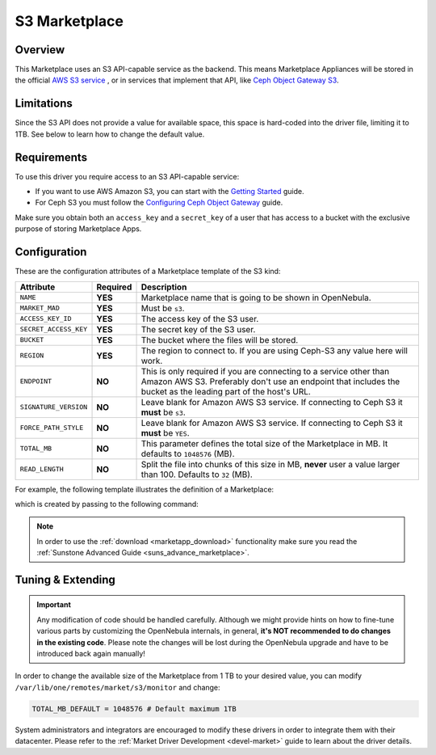.. _market_s3:

==============
S3 Marketplace
==============

Overview
================================================================================

This Marketplace uses an S3 API-capable service as the backend. This means Marketplace Appliances will be stored in the official `AWS S3 service <https://aws.amazon.com/s3/>`__ , or in services that implement that API, like `Ceph Object Gateway S3 <https://docs.ceph.com/en/latest/radosgw/s3/>`__.

Limitations
================================================================================

Since the S3 API does not provide a value for available space, this space is hard-coded into the driver file, limiting it to 1TB. See below to learn how to change the default value.

Requirements
================================================================================

To use this driver you require access to an S3 API-capable service:

* If you want to use AWS Amazon S3, you can start with the `Getting Started <http://docs.aws.amazon.com/AmazonS3/latest/gsg/GetStartedWithS3.html>`__ guide.
* For Ceph S3 you must follow the `Configuring Ceph Object Gateway <https://docs.ceph.com/en/latest/radosgw/config-ref/>`__ guide.

Make sure you obtain both an ``access_key`` and a ``secret_key`` of a user that has access to a bucket with the exclusive purpose of storing Marketplace Apps.

Configuration
================================================================================

These are the configuration attributes of a Marketplace template of the S3 kind:

+-----------------------+----------+-----------------------------------------------------------------------------------------------------------------------------------------------------------------------------------------+
| Attribute             | Required | Description                                                                                                                                                                             |
+=======================+==========+=========================================================================================================================================================================================+
| ``NAME``              | **YES**  | Marketplace name that is going to be shown in OpenNebula.                                                                                                                               |
+-----------------------+----------+-----------------------------------------------------------------------------------------------------------------------------------------------------------------------------------------+
| ``MARKET_MAD``        | **YES**  | Must be ``s3``.                                                                                                                                                                         |
+-----------------------+----------+-----------------------------------------------------------------------------------------------------------------------------------------------------------------------------------------+
| ``ACCESS_KEY_ID``     | **YES**  | The access key of the S3 user.                                                                                                                                                          |
+-----------------------+----------+-----------------------------------------------------------------------------------------------------------------------------------------------------------------------------------------+
| ``SECRET_ACCESS_KEY`` | **YES**  | The secret key of the S3 user.                                                                                                                                                          |
+-----------------------+----------+-----------------------------------------------------------------------------------------------------------------------------------------------------------------------------------------+
| ``BUCKET``            | **YES**  | The bucket where the files will be stored.                                                                                                                                              |
+-----------------------+----------+-----------------------------------------------------------------------------------------------------------------------------------------------------------------------------------------+
| ``REGION``            | **YES**  | The region to connect to. If you are using Ceph-S3 any value here will work.                                                                                                            |
+-----------------------+----------+-----------------------------------------------------------------------------------------------------------------------------------------------------------------------------------------+
| ``ENDPOINT``          | **NO**   | This is only required if you are connecting to a service other than Amazon AWS S3. Preferably don't use an endpoint that includes the bucket as the leading part of the host's URL.     |
+-----------------------+----------+-----------------------------------------------------------------------------------------------------------------------------------------------------------------------------------------+
| ``SIGNATURE_VERSION`` | **NO**   | Leave blank for Amazon AWS S3 service. If connecting to Ceph S3 it **must** be ``s3``.                                                                                                  |
+-----------------------+----------+-----------------------------------------------------------------------------------------------------------------------------------------------------------------------------------------+
| ``FORCE_PATH_STYLE``  | **NO**   | Leave blank for Amazon AWS S3 service. If connecting to Ceph S3 it **must** be ``YES``.                                                                                                 |
+-----------------------+----------+-----------------------------------------------------------------------------------------------------------------------------------------------------------------------------------------+
| ``TOTAL_MB``          | **NO**   | This parameter defines the total size of the Marketplace in MB. It defaults to ``1048576`` (MB).                                                                                        |
+-----------------------+----------+-----------------------------------------------------------------------------------------------------------------------------------------------------------------------------------------+
| ``READ_LENGTH``       | **NO**   | Split the file into chunks of this size in MB, **never** user a value larger than 100. Defaults to ``32`` (MB).                                                                         |
+-----------------------+----------+-----------------------------------------------------------------------------------------------------------------------------------------------------------------------------------------+

For example, the following template illustrates the definition of a Marketplace:

.. prompt:: bash $ auto

    $ cat market.conf
    NAME              = S3CephMarket
    ACCESS_KEY_ID     = "*********************"
    SECRET_ACCESS_KEY = "*********************"
    BUCKET            = "opennebula-market"
    ENDPOINT          = "http://ceph-gw.opennebula.org"
    FORCE_PATH_STYLE  = "YES"
    MARKET_MAD        = s3
    REGION            = "default"
    SIGNATURE_VERSION = s3

which is created by passing to the following command:

.. prompt:: bash $ auto

    $ onemarket create market.conf
    ID: 100

.. note:: In order to use the :ref:`download <marketapp_download>` functionality make sure you read the :ref:`Sunstone Advanced Guide <suns_advance_marketplace>`.

Tuning & Extending
================================================================================

.. important:: Any modification of code should be handled carefully. Although we might provide hints on how to fine-tune various parts by customizing the OpenNebula internals, in general, **it's NOT recommended to do changes in the existing code**. Please note the changes will be lost during the OpenNebula upgrade and have to be introduced back again manually!

In order to change the available size of the Marketplace from 1 TB to your desired value, you can modify ``/var/lib/one/remotes/market/s3/monitor`` and change:

.. code::

    TOTAL_MB_DEFAULT = 1048576 # Default maximum 1TB

System administrators and integrators are encouraged to modify these drivers in order to integrate them with their datacenter. Please refer to the :ref:`Market Driver Development <devel-market>` guide to learn about the driver details.
